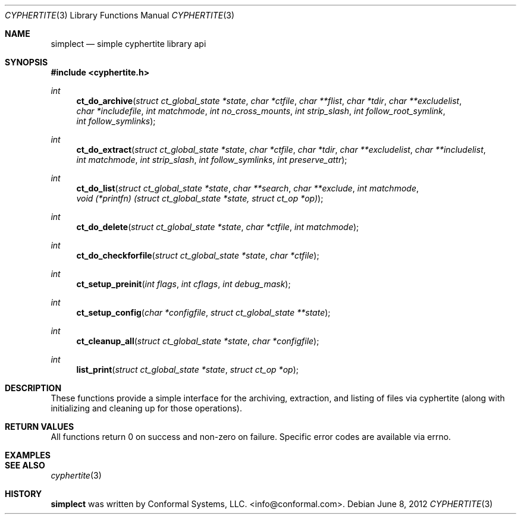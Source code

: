 .\"
.\" Copyright (c) 2012 Conformal Systems LLC <info@conformal.com>
.\"
.\" Permission to use, copy, modify, and distribute this software for any
.\" purpose with or without fee is hereby granted, provided that the above
.\" copyright notice and this permission notice appear in all copies.
.\"
.\" THE SOFTWARE IS PROVIDED "AS IS" AND THE AUTHOR DISCLAIMS ALL WARRANTIES
.\" WITH REGARD TO THIS SOFTWARE INCLUDING ALL IMPLIED WARRANTIES OF
.\" MERCHANTABILITY AND FITNESS. IN NO EVENT SHALL THE AUTHOR BE LIABLE FOR
.\" ANY SPECIAL, DIRECT, INDIRECT, OR CONSEQUENTIAL DAMAGES OR ANY DAMAGES
.\" WHATSOEVER RESULTING FROM LOSS OF USE, DATA OR PROFITS, WHETHER IN AN
.\" ACTION OF CONTRACT, NEGLIGENCE OR OTHER TORTIOUS ACTION, ARISING OUT OF
.\" OR IN CONNECTION WITH THE USE OR PERFORMANCE OF THIS SOFTWARE.
.\"
.Dd $Mdocdate: June 8 2012 $
.Dt CYPHERTITE 3
.Os
.Sh NAME
.Nm simplect
.Nd simple cyphertite library api
.Sh SYNOPSIS

.In cyphertite.h

.Ft int
.Fn ct_do_archive "struct ct_global_state *state" "char *ctfile" "char **flist" "char *tdir" "char **excludelist" "char *includefile" "int matchmode" "int no_cross_mounts" "int strip_slash" "int follow_root_symlink" "int follow_symlinks"
.Ft int
.Fn ct_do_extract "struct ct_global_state *state" "char *ctfile" "char *tdir" "char **excludelist" "char **includelist" "int matchmode" "int strip_slash" "int follow_symlinks" "int preserve_attr"
.Ft int
.Fn ct_do_list "struct ct_global_state *state" "char **search" "char **exclude" "int matchmode" "void (*printfn) (struct ct_global_state *state, struct ct_op *op)"
.Ft int
.Fn ct_do_delete "struct ct_global_state *state" "char *ctfile" "int matchmode"
.Ft int
.Fn ct_do_checkforfile "struct ct_global_state *state" "char *ctfile"
.Ft int
.Fn ct_setup_preinit "int flags" "int cflags" "int debug_mask"
.Ft int
.Fn ct_setup_config "char *configfile" "struct ct_global_state **state"
.Ft int
.Fn ct_cleanup_all "struct ct_global_state *state" "char *configfile"
.Ft int
.Fn list_print "struct ct_global_state *state" "struct ct_op *op"
.Sh DESCRIPTION

These functions provide a simple interface for the archiving, extraction,
and listing of files via cyphertite (along with initializing and
cleaning up for those operations).

.Sh RETURN VALUES

All functions return 0 on success and non-zero on failure.
Specific error codes are available via errno.

.Sh EXAMPLES

.Sh SEE ALSO
.Xr cyphertite 3

.Sh HISTORY
.An -nosplit
.Nm
was written by
.An Conformal Systems, LLC. Aq info@conformal.com .

